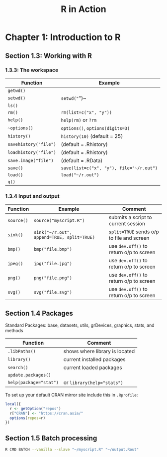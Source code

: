 #+STARTUP: showeverything
#+title: R in Action

* Chapter 1: Introduction to R

** Section 1.3: Working with R

*** 1.3.3: The workspace

| Function              | Example                                  |
|-----------------------+------------------------------------------|
| ~getwd()~             |                                          |
| ~setwd()~             | ~setwd("~")~                             |
| ~ls()~                |                                          |
| ~rm()~                | ~rm(list=c("x", "y"))~                   |
| ~help()~              | ~help(rm)~ or ~?rm~                      |
| ~~options()~          | ~options()~, ~options(digits=3)~         |
| ~history()~           | ~history(10)~ (default = 25)             |
| ~savehistory("file")~ | (default = .Rhistory)                    |
| ~loadhistory("file")~ | (default = .Rhistory)                    |
| ~save.image("file")~  | (default = .RData)                       |
| ~save()~              | ~save(list=c("x", "y"), file="~/r.out")~ |
| ~load()~              | ~load("~/r.out")~                        |
| ~q()~                 |                                          |


*** 1.3.4 Input and output

| Function   | Example                                    | Comment                                   |
|------------+--------------------------------------------+-------------------------------------------|
| ~source()~ | ~source("myscript.R")~                     | submits a script to current session       |
| ~sink()~   | ~sink("~/r.out", append=TRUE, split=TRUE)~ | ~split=TRUE~ sends o/p to file and screen |
| ~bmp()~    | ~bmp("file.bmp")~                          | use ~dev.off()~ to return o/p to screen   |
| ~jpeg()~   | ~jpg("file.jpg")~                          | use ~dev.off()~ to return o/p to screen   |
| ~png()~    | ~png("file.png")~                          | use ~dev.off()~ to return o/p to screen   |
| ~svg()~    | ~svg("file.svg")~                          | use ~dev.off()~ to return o/p to screen   |

** Section 1.4 Packages

   Standard Packages: base, datasets, utils, grDevices, graphics, stats, and methods

| Function               | Comment                        |
|------------------------+--------------------------------|
| ~.libPaths()~          | shows where library is located |
| ~library()~            | current installed packages     |
| ~search()~             | current loaded packages        |
| ~update.packages()~    |                                |
| ~help(package="stat")~ | or ~library(help="stats")~     |

   To set up your default CRAN mirror site include this in ~.Rprofile~:

#+begin_src R
  local({
    r <- getOption("repos")
    r["CRAN"] <- "https://cran.asia/"
    options(repos=r)
  })
#+end_src

** Section 1.5 Batch processing

#+begin_src Bash
R CMD BATCH --vanilla --slave "~/myscript.R" "~/output.Rout"
#+end_src
